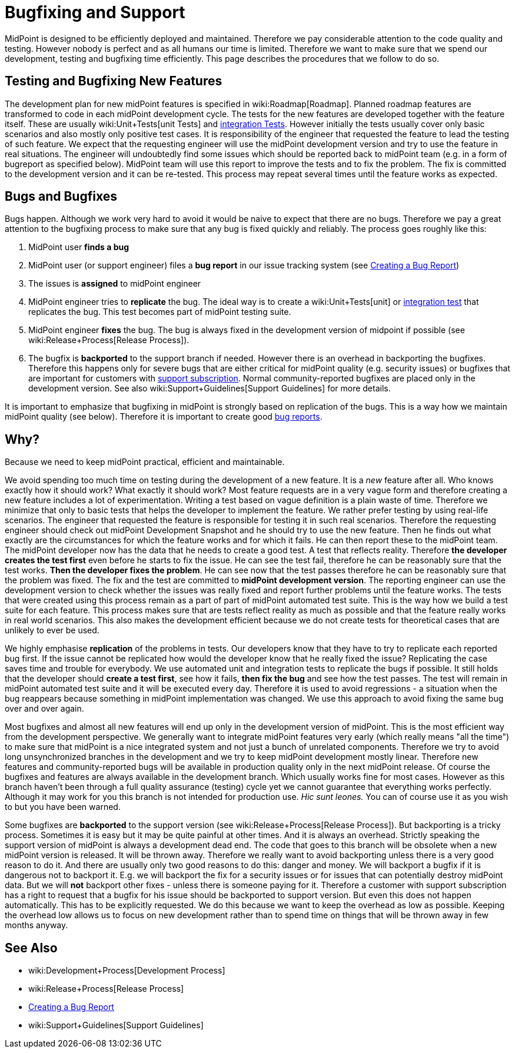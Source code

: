 = Bugfixing and Support
:page-wiki-name: Bugfixing and Support
:page-wiki-id: 13074848
:page-wiki-metadata-create-user: semancik
:page-wiki-metadata-create-date: 2013-12-09T09:13:57.524+01:00
:page-wiki-metadata-modify-user: semancik
:page-wiki-metadata-modify-date: 2019-02-05T16:57:34.787+01:00
:page-upkeep-status: orange
:page-upkeep-note: Merge with other pages? Correct location?

MidPoint is designed to be efficiently deployed and maintained.
Therefore we pay considerable attention to the code quality and testing.
However nobody is perfect and as all humans our time is limited.
Therefore we want to make sure that we spend our development, testing and bugfixing time efficiently.
This page describes the procedures that we follow to do so.


== Testing and Bugfixing New Features

The development plan for new midPoint features is specified in wiki:Roadmap[Roadmap]. Planned roadmap features are transformed to code in each midPoint development cycle.
The tests for the new features are developed together with the feature itself.
These are usually wiki:Unit+Tests[unit Tests] and xref:/midpoint/devel/testing/integration/[integration Tests]. However initially the tests usually cover only basic scenarios and also mostly only positive test cases.
It is responsibility of the engineer that requested the feature to lead the testing of such feature.
We expect that the requesting engineer will use the midPoint development version and try to use the feature in real situations.
The engineer will undoubtedly find some issues which should be reported back to midPoint team (e.g. in a form of bugreport as specified below).
MidPoint team will use this report to improve the tests and to fix the problem.
The fix is committed to the development version and it can be re-tested.
This process may repeat several times until the feature works as expected.


== Bugs and Bugfixes

Bugs happen.
Although we work very hard to avoid it would be naive to expect that there are no bugs.
Therefore we pay a great attention to the bugfixing process to make sure that any bug is fixed quickly and reliably.
The process goes roughly like this:

. MidPoint user *finds a bug*

. MidPoint user (or support engineer) files a *bug report* in our issue tracking system (see xref:/midpoint/reference/diag/creating-a-bug-report/[Creating a Bug Report])

. The issues is *assigned* to midPoint engineer

. MidPoint engineer tries to *replicate* the bug.
The ideal way is to create a wiki:Unit+Tests[unit] or xref:/midpoint/devel/testing/integration/[integration test] that replicates the bug.
This test becomes part of midPoint testing suite.

. MidPoint engineer *fixes* the bug.
The bug is always fixed in the development version of midpoint if possible (see wiki:Release+Process[Release Process]).

. The bugfix is *backported* to the support branch if needed.
However there is an overhead in backporting the bugfixes.
Therefore this happens only for severe bugs that are either critical for midPoint quality (e.g. security issues) or bugfixes that are important for customers with xref:/support/subscription-sponsoring/[support subscription]. Normal community-reported bugfixes are placed only in the development version.
See also wiki:Support+Guidelines[Support Guidelines] for more details.

It is important to emphasize that bugfixing in midPoint is strongly based on replication of the bugs.
This is a way how we maintain midPoint quality (see below).
Therefore it is important to create good xref:/midpoint/reference/diag/creating-a-bug-report/[bug reports].


== Why?

Because we need to keep midPoint practical, efficient and maintainable.

We avoid spending too much time on testing during the development of a new feature.
It is a _new_ feature after all.
Who knows exactly how it should work? What exactly it should work? Most feature requests are in a very vague form and therefore creating a new feature includes a lot of experimentation.
Writing a test based on vague definition is a plain waste of time.
Therefore we minimize that only to basic tests that helps the developer to implement the feature.
We rather prefer testing by using real-life scenarios.
The engineer that requested the feature is responsible for testing it in such real scenarios.
Therefore the requesting engineer should check out midPoint Development Snapshot and he should try to use the new feature.
Then he finds out what exactly are the circumstances for which the feature works and for which it fails.
He can then report these to the midPoint team.
The midPoint developer now has the data that he needs to create a good test.
A test that reflects reality.
Therefore *the developer creates the test first* even before he starts to fix the issue.
He can see the test fail, therefore he can be reasonably sure that the test works.
*Then the developer fixes the problem*. He can see now that the test passes therefore he can be reasonably sure that the problem was fixed.
The fix and the test are committed to *midPoint development version*. The reporting engineer can use the development version to check whether the issues was really fixed and report further problems until the feature works.
The tests that were created using this process remain as a part of part of midPoint automated test suite.
This is the way how we build a test suite for each feature.
This process makes sure that are tests reflect reality as much as possible and that the feature really works in real world scenarios.
This also makes the development efficient because we do not create tests for theoretical cases that are unlikely to ever be used.

We highly emphasise *replication* of the problems in tests.
Our developers know that they have to try to replicate each reported bug first.
If the issue cannot be replicated how would the developer know that he really fixed the issue? Replicating the case saves time and trouble for everybody.
We use automated unit and integration tests to replicate the bugs if possible.
It still holds that the developer should *create a test first*, see how it fails, *then fix the bug* and see how the test passes.
The test will remain in midPoint automated test suite and it will be executed every day.
Therefore it is used to avoid regressions - a situation when the bug reappears because something in midPoint implementation was changed.
We use this approach to avoid fixing the same bug over and over again.

Most bugfixes and almost all new features will end up only in the development version of midPoint. This is the most efficient way from the development perspective.
We generally want to integrate midPoint features very early (which really means "all the time") to make sure that midPoint is a nice integrated system and not just a bunch of unrelated components.
Therefore we try to avoid long unsynchronized branches in the development and we try to keep midPoint development mostly linear.
Therefore new features and community-reported bugs will be available in production quality only in the next midPoint release.
Of course the bugfixes and features are always available in the development branch.
Which usually works fine for most cases.
However as this branch haven't been through a full quality assurance (testing) cycle yet we cannot guarantee that everything works perfectly.
Although it may work for you this branch is not intended for production use.
_Hic sunt leones._ You can of course use it as you wish to but you have been warned.

Some bugfixes are *backported* to the support version (see wiki:Release+Process[Release Process]). But backporting is a tricky process.
Sometimes it is easy but it may be quite painful at other times.
And it is always an overhead.
Strictly speaking the support version of midPoint is always a development dead end.
The code that goes to this branch will be obsolete when a new midPoint version is released.
It will be thrown away.
Therefore we really want to avoid backporting unless there is a very good reason to do it.
And there are usually only two good reasons to do this: danger and money.
We will backport a bugfix if it is dangerous not to backport it.
E.g. we will backport the fix for a security issues or for issues that can potentially destroy midPoint data.
But we will *not* backport other fixes - unless there is someone paying for it.
Therefore a customer with support subscription has a right to request that a bugfix for his issue should be backported to support version.
But even this does not happen automatically.
This has to be explicitly requested.
We do this because we want to keep the overhead as low as possible.
Keeping the overhead low allows us to focus on new development rather than to spend time on things that will be thrown away in few months anyway.


== See Also

* wiki:Development+Process[Development Process]

* wiki:Release+Process[Release Process]

* xref:/midpoint/reference/diag/creating-a-bug-report/[Creating a Bug Report]

* wiki:Support+Guidelines[Support Guidelines]